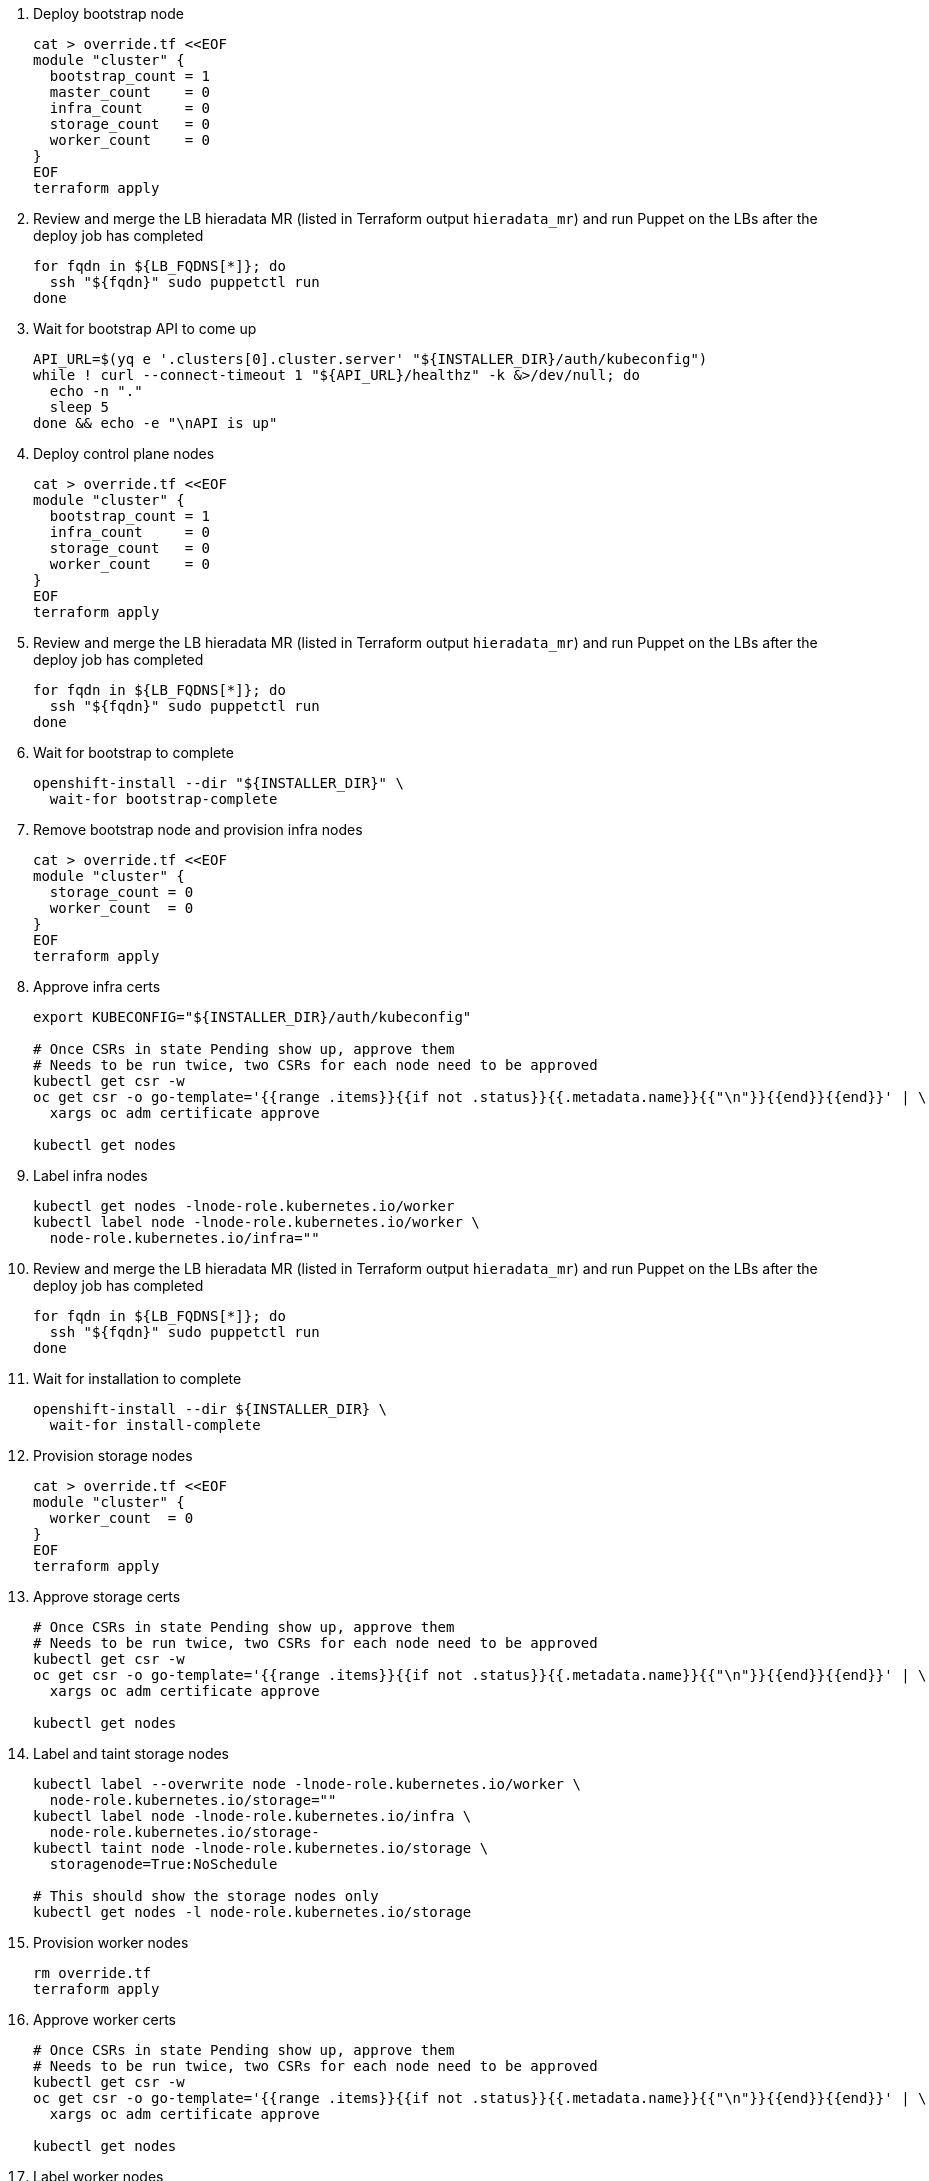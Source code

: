 
. Deploy bootstrap node
+
[source,bash]
----
cat > override.tf <<EOF
module "cluster" {
  bootstrap_count = 1
  master_count    = 0
  infra_count     = 0
  storage_count   = 0
  worker_count    = 0
}
EOF
terraform apply
----

. Review and merge the LB hieradata MR (listed in Terraform output `hieradata_mr`) and run Puppet on the LBs after the deploy job has completed
+
[source,bash]
----
for fqdn in ${LB_FQDNS[*]}; do
  ssh "${fqdn}" sudo puppetctl run
done
----

. Wait for bootstrap API to come up
+
[source,bash]
----
API_URL=$(yq e '.clusters[0].cluster.server' "${INSTALLER_DIR}/auth/kubeconfig")
while ! curl --connect-timeout 1 "${API_URL}/healthz" -k &>/dev/null; do
  echo -n "."
  sleep 5
done && echo -e "\nAPI is up"
----

. Deploy control plane nodes
+
[source,bash]
----
cat > override.tf <<EOF
module "cluster" {
  bootstrap_count = 1
  infra_count     = 0
  storage_count   = 0
  worker_count    = 0
}
EOF
terraform apply
----

. Review and merge the LB hieradata MR (listed in Terraform output `hieradata_mr`) and run Puppet on the LBs after the deploy job has completed
+
[source,bash]
----
for fqdn in ${LB_FQDNS[*]}; do
  ssh "${fqdn}" sudo puppetctl run
done
----

. Wait for bootstrap to complete
+
[source,bash]
----
openshift-install --dir "${INSTALLER_DIR}" \
  wait-for bootstrap-complete
----

. Remove bootstrap node and provision infra nodes
+
[source,bash]
----
cat > override.tf <<EOF
module "cluster" {
  storage_count = 0
  worker_count  = 0
}
EOF
terraform apply
----

. Approve infra certs
+
[source,bash]
----
export KUBECONFIG="${INSTALLER_DIR}/auth/kubeconfig"

# Once CSRs in state Pending show up, approve them
# Needs to be run twice, two CSRs for each node need to be approved
kubectl get csr -w
oc get csr -o go-template='{{range .items}}{{if not .status}}{{.metadata.name}}{{"\n"}}{{end}}{{end}}' | \
  xargs oc adm certificate approve

kubectl get nodes
----

. Label infra nodes
+
[source,bash]
----
kubectl get nodes -lnode-role.kubernetes.io/worker
kubectl label node -lnode-role.kubernetes.io/worker \
  node-role.kubernetes.io/infra=""
----

. Review and merge the LB hieradata MR (listed in Terraform output `hieradata_mr`) and run Puppet on the LBs after the deploy job has completed
+
[source,bash]
----
for fqdn in ${LB_FQDNS[*]}; do
  ssh "${fqdn}" sudo puppetctl run
done
----

. Wait for installation to complete
+
[source,bash]
----
openshift-install --dir ${INSTALLER_DIR} \
  wait-for install-complete
----

. Provision storage nodes
+
[source,bash]
----
cat > override.tf <<EOF
module "cluster" {
  worker_count  = 0
}
EOF
terraform apply
----

. Approve storage certs
+
[source,bash]
----
# Once CSRs in state Pending show up, approve them
# Needs to be run twice, two CSRs for each node need to be approved
kubectl get csr -w
oc get csr -o go-template='{{range .items}}{{if not .status}}{{.metadata.name}}{{"\n"}}{{end}}{{end}}' | \
  xargs oc adm certificate approve

kubectl get nodes
----

. Label and taint storage nodes
+
[source,bash]
----
kubectl label --overwrite node -lnode-role.kubernetes.io/worker \
  node-role.kubernetes.io/storage=""
kubectl label node -lnode-role.kubernetes.io/infra \
  node-role.kubernetes.io/storage-
kubectl taint node -lnode-role.kubernetes.io/storage \
  storagenode=True:NoSchedule

# This should show the storage nodes only
kubectl get nodes -l node-role.kubernetes.io/storage
----

. Provision worker nodes
+
[source,bash]
----
rm override.tf
terraform apply
----

. Approve worker certs
+
[source,bash]
----
# Once CSRs in state Pending show up, approve them
# Needs to be run twice, two CSRs for each node need to be approved
kubectl get csr -w
oc get csr -o go-template='{{range .items}}{{if not .status}}{{.metadata.name}}{{"\n"}}{{end}}{{end}}' | \
  xargs oc adm certificate approve

kubectl get nodes
----

. Label worker nodes
+
[source,bash]
----
kubectl label --overwrite node -lnode-role.kubernetes.io/worker \
  node-role.kubernetes.io/app=""
kubectl label node -lnode-role.kubernetes.io/infra \
  node-role.kubernetes.io/app-
kubectl label node -lnode-role.kubernetes.io/storage \
  node-role.kubernetes.io/app-

# This should show the worker nodes only
kubectl get nodes -l node-role.kubernetes.io/app
----
